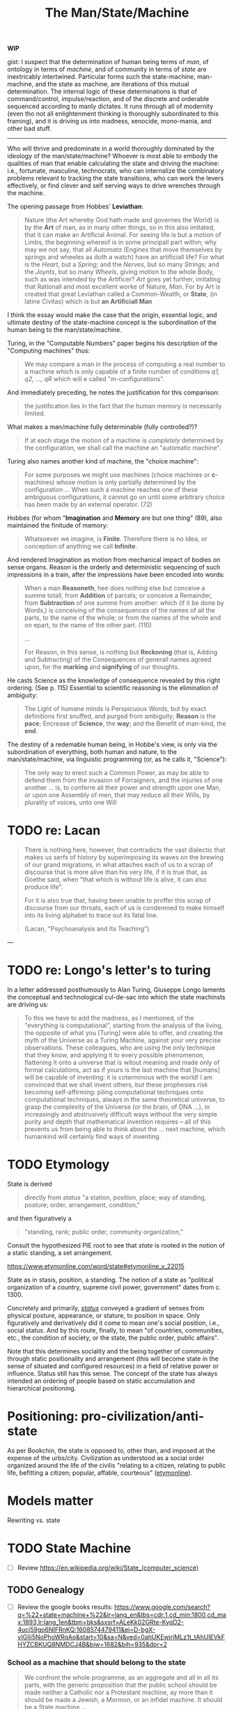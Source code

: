 #+TITLE: The Man/State/Machine

*WIP*

gist: I suspect that the determination of human being terms of /man/, of
ontology in terms of /machine/, and of community in terms of /state/ are
inextricably intertwined. Particular forms such the state-machine, man-machine,
and the state as machine, are iterations of this mutual determination. The
internal logic of these determinations is that of command/control,
impulse/reaction, and of the discrete and orderable sequenced according to manly
dictates. It runs through all of modernity (even tho not all enlightenment
thinking is thoroughly subordinated to this framing), and it is driving us into
madness, xenocide, mono-mania, and other bad stuff.

-----

Who will thrive and predominate in a world thoroughly dominated by the
ideology of the man/state/machine? Whoever is most able to embody the qualities
of man that enable calculating the state and driving the machine: i.e.,
fortunate, masculine, technocrats, who can internalize the combinatory problems
relevant to tracking the state transitions, who can work the levers effectively,
or find clever and self serving ways to drive wrenches through the machine.

The opening passage from Hobbes' *Leviathan*:

#+BEGIN_QUOTE
Nature (the Art whereby God hath made and governes the World) is by the *Art* of
man, as in many other things, so in this also imitated, that it can make an
Artificial Animal. For seeing life is but a motion of Limbs, the beginning
whereof is in some principall part within; why may we not say, that all
/Automata/ (Engines that move themselves by springs and wheeles as doth a watch)
have an artificiall life? For what is the /Heart/, but a /Spring/; and the
/Nerves/, but so many /Strings/; and the /Joynts/, but so many /Wheels/, giving
motion to the whole Body, such as was intended by the Artificer? /Art/ goes yet
further, imitating that Rationall and most excellent worke of Nature, /Man/. For
by Art is created that great Leviathan called a Common-Wealth, or **State**, (in
latine Civitas) which is but *an Artificiall Man*
#+END_QUOTE


I think the essay would  make the case that the origin, essential logic, and
ultimate destiny of the state-machine concept is the subordination of the human
being to the man/state/machine.

Turing, in the "Computable Numbers" paper begins his description of the
"Computing machines" thus:

#+BEGIN_QUOTE
We may compare a man in the process of computing a real number to a machine
which is only capable of a finite number of conditions /q1, q2, ..., qR/ which
will e called "/m/-configurations".
#+END_QUOTE


And immediately preceding, he notes the justification for this comparison:

#+BEGIN_QUOTE
the justification lies in the fact that the human memory is necessarily
limited.
#+END_QUOTE


What makes a man/machine fully determinable (fully controlled?)?

#+BEGIN_QUOTE
If at each stage the motion of a machine is /completely/ determined by the
configuration, we shall call the machine an "automatic machine".
#+END_QUOTE


Turing also names another kind of machine, the "choice machine":

#+BEGIN_QUOTE
For some purposes we might use machines (choice machines or *c*-machines) whose
motion is only partially determined by the configuration ... When such a machine
reaches one of these ambiguous configurations, it cannot go on until some
arbitrary choice has been made by an external operator. (72)
#+END_QUOTE

Hobbes (for whom "*Imagination* and *Memory* are but one thing" (89), also
maintained the finitude of memory:

#+BEGIN_QUOTE
Whatsoever we imagine, is *Finite*. Therefore there is no Idea, or conception
of anything we call *Infinite*.
#+END_QUOTE

And rendered Imagination as motion from mechanical impact of bodies on sense
organs. Reason is the orderly and deterministic sequencing of such impressions
in a train, after the impressions have been encoded into words:

#+BEGIN_QUOTE
When a man *Reasoneth*, hee does nothing else but conceive a summe totall, from
*Addition* of parcels; or conceive a Remainder, from *Subtraction* of one summe
from another: which (if it be done by Words,) is conceiving of the consequences
of the names of all the parts, to the name of the whole; or from the names of
the whole and on epart, to the name of the other part. (110)

...

For Reason, in this sense, is nothing but *Reckoning* (that is, Adding and
Subtracting) of the Consequences of generall names agreed upon, for the
*marking* and *signifying* of our thoughts.
#+END_QUOTE

He casts Science as the knowledge of consequence revealed by this right
ordering. (See p. 115) Essential to scientific reasoning is the elimination of
ambiguity:

#+BEGIN_QUOTE
The Light of humane minds is Perspicuous Words, but by exact definitions first
snuffed, and purged from ambiguity; *Reason* is the *pace*; Encrease of
*Science*, the *way*; and the Benefit of man-kind, the *end*.
#+END_QUOTE

The destiny of a redemable human being, in Hobbe's view, is only via the
subordination of everything, both human and nature, to the man/state/machine,
via linguistic programming (or, as he calls it, "Science"):

#+BEGIN_QUOTE
The only way to erect such a Common Power, as may be able to defend them from
the invasion of Forraigners, and the injuries of one another ... is, to conferre
all their power and strength upon one Man, or upon one Assembly of men, that may
reduce all their Wills, by plurality of voices, unto one Will
#+END_QUOTE


* TODO re: Lacan

#+BEGIN_QUOTE
There is nothing here, however, that contradicts the vast dialectic that makes
us serfs of history by superimposing its waves on the brewing of our grand
migrations, in what attaches each of us to a scrap of discourse that is more
alive than his very life, if it is true that, as Goethe said, when "that which
is without life is alive, it can also produce life".

For it is also true that, having been unable to proffer this scrap of discourse
from our throats, each of us is condemned to make himself into its living
alphabet to trace out its fatal line.

(Lacan, "Psychoanalysis and Its Teaching")
#+END_QUOTE


---


* TODO re: Longo's letter's to turing

In a letter addressed posthumously to Alan Turing, Giuseppe Longo laments the
conceptual and technological cul-de-sac into which the state machinsts are
driving us:

#+BEGIN_QUOTE
To this we have to add the madness, as I mentioned, of the "everything is
computational", starting from the analysis of the living, the opposite of what
you [Turing] were able to offer, and creating the myth of the Universe as a
Turing Machine, against your very precise observations. These colleagues, who
are using the only technique that they know, and applying it to every possible
phenomenon, flattening it onto a universe that is witout meaning and made only
of formal calculations, act as if yours is the last machine that [humans] will
be capable of inventing: it is coterminous with the world! I am convinced that
we shall invent others, but these prophesies risk becoming self-affirming:
piling computational techniques onto computational techniques, always in the
same theoretical universe, to grasp the complexity of the Universe (or the brain,
of DNA ...), in increasingly and abstrusively difficult ways without the very
simple purity and depth that mathematical invention requires -- all of this
prevents us from being able to think about the ... next machine, which humankind
will certainly find ways of inventing.
#+END_QUOTE

* TODO Etymology

State is derived

#+begin_quote
directly from /status/ "a station, position, place; way of standing, posture;
order, arrangement, condition,"
#+end_quote

and then figuratively a

#+begin_quote
"standing, rank; public order, community organization,"
#+end_quote

Consult the hypothesized PIE root to see that /state/ is rooted in the notion of
a static standing, a set arrangement.

https://www.etymonline.com/word/state#etymonline_v_22015

State as in stasis, position, a standing. The notion of a state as "political
organization of a country, supreme civil power, government" dates from c. 1300.

Concretely and primarily, [[http://www.perseus.tufts.edu/hopper/text?doc=Perseus%3Atext%3A1999.04.0059%3Aentry%3Dstatus2][/status/]] conveyed a gradient of senses from physical
posture, appearance, or stature, to position in space. Only  figuratively and
derivatively did it come to mean one's social position, i.e., social status. And
by this route, finally, to mean "of countries, communities, etc., the condition of
society, or the state, the public order, public affairs".

Note that this determines sociality and the being together of community through
static positionality and arrangement (this will become state in the sense of
situated and configured resources) in a field of relative power or influence.
Status still has this sense. The concept of the state has always intended an
ordering of people based on static accumulation and hierarchical positioning.

* Positioning: pro-civilization/anti-state

As per Bookchin, the state is opposed to, other than, and imposed at the expense
of the urbs/city. Civilization as understood as a social order organized around
the life of the civilis "relating to a citizen, relating to public life,
befitting a citizen; popular, affable, courteous" ([[https://www.etymonline.com/word/civilize?ref=etymonline_crossreference][etymonline]]). 

* Models matter

Rewriting vs. state

* TODO State Machine

- [ ] Review https://en.wikipedia.org/wiki/State_(computer_science)

** TODO Genealogy

- [ ] Review the google books results: https://www.google.com/search?q=%22+state+machine+%22&lr=lang_en&tbs=cdr:1,cd_min:1800,cd_max:1893,lr:lang_1en&tbm=bks&sxsrf=ALeKk02GRte-KyqD2-4ucj59go6NIFRnKQ:1608574479411&ei=D-bgX-vIGIii5NoPhoWRqAo&start=10&sa=N&ved=0ahUKEwirjMLz1t_tAhUIEVkFHYZCBKUQ8NMDCJ4B&biw=1682&bih=935&dpr=2
  
*** School as a machine that should belong to the state

#+begin_quote
We confront the whole programme, as an aggregate and all in all its parts, with
the generic proposition that the public school should be made neither a Catholic
nor a Protestant machine, ay more than it should be made a Jewish, a Mormon, or
an infidel machine. It should be a State machine ...
#+end_quote

Samuel Thayer Spear · 1876
https://books.google.ca/books?id=TOtMAQAAMAAJ&pg=PA30&dq=%22+state+machine+%22&hl=en&sa=X&ved=2ahUKEwirjMLz1t_tAhUIEVkFHYZCBKUQ6AEwCXoECAcQAg#v=onepage&q=%22%20state%20machine%20%22&f=false
*** The state as a machine
https://books.google.ca/books?id=10FcAAAAcAAJ&pg=PA27&dq=%22+state+machine+%22&hl=en&sa=X&ved=2ahUKEwjh-MGd2N_tAhXkFVkFHc9eD144ChDoATAHegQICRAC#v=onepage&q=%22%20state%20machine%20%22&f=false

* TODO The State of Man

** Jean Bodin's "Six Books..."

https://constitution.org/2-Authors/bodin/bodin_1.htm

#+begin_quote
A COMMONWEALTH may be defined as the rightly ordered government of a number of
families, and of those things which are their common concern, by a sovereign
power. 
#+end_quote

*** Manly hierarchical control as founding principle

#+begin_quote
A FAMILY may be defined as the right ordering of a group of persons owing
obedience to a head of a household, and of those interests which are his proper
concern. 
#+end_quote

But this wasn't even consistently used as the organizing principle. Only
/certain/ males were allotted the defining role of head of household. 

#+begin_quote
From the moment a marriage is consummated the woman is subject to her husband,
unless he is still living as a dependant in his father's house. Neither slaves
nor other dependants have any authority over their wives, still less over their
children. They are all subject to the head of the family until such time as he
shall have given his married son his independence. No household can have more
than one head, one master, one seigneur. If there were more than one head there
would be a conflict of command and incessant family disturbances... wherefore a
woman marrying a man still living in his father's house is subject to her
father-in-law. ...
#+end_quote


*** Control and command as the foundation of the state:

#+begin_quote
The government of all commonwealths, colleges, corporate bodies, or households
whatsoever, rests on the right to command on one side, and the obligation to
obey on the other, which arises when the natural liberty which each man has to
live as he chooses, is exercised subject to the power of another.
#+end_quote

* TODO re: Leslie Lamport's definition of computation as clock

From https://www.youtube.com/watch?v=BDPHfRuAFnU

Compare with https://www.di.ens.fr/users/longo/files/PhilosophyAndCognition/clocksVSturingM.pdf

* TODO "Social Media" is a schizoid leviathan

* TODO Dress / Dressage

- Etymology :: https://www.etymonline.com/word/dress?ref=etymonline_crossreference#etymonline_v_15901
- Lefebvre, rhythmanalysis :: section 4

-------------------------------------------------------------------------------

* TODO Machine vs. State Machine

* References

#+PRINT_BIBLIOGRAPHY:
